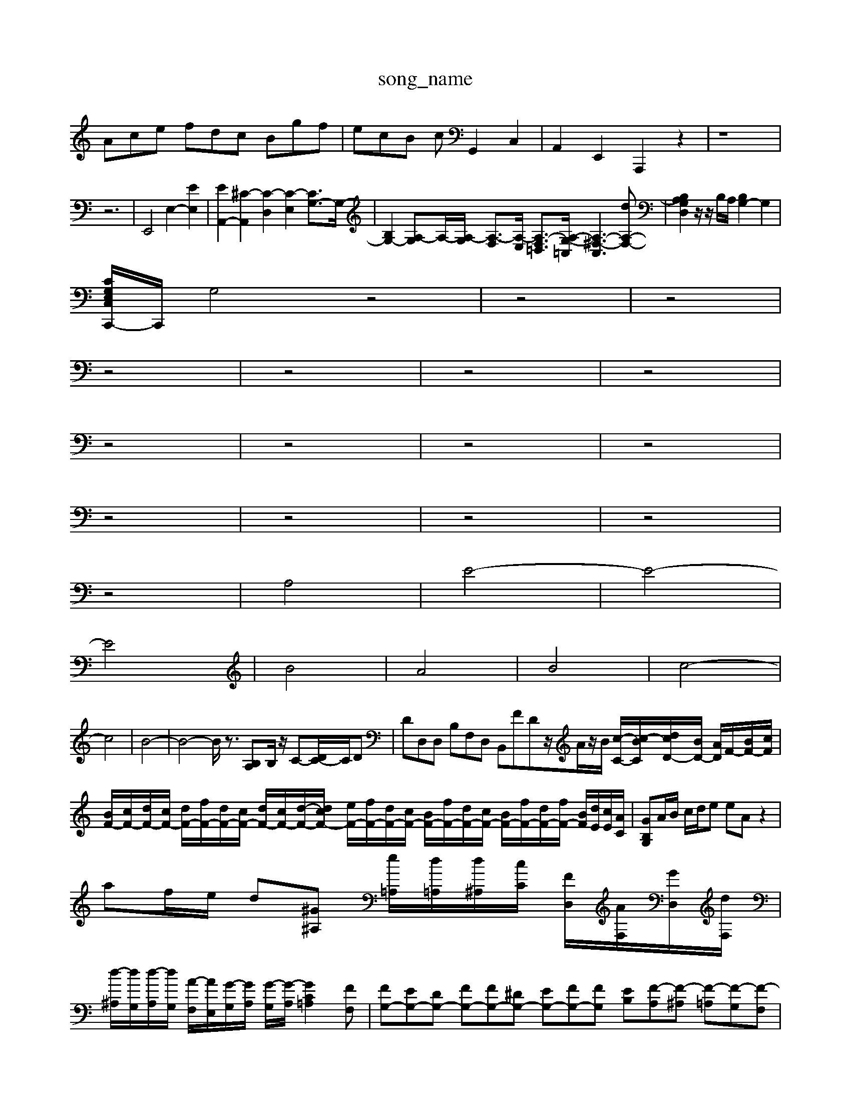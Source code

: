 X: 1
T:song_name
K:C % 0 sharps
V:1
%%MIDI program 40
%%MIDI program 45
%%MIDI program 44
Ace fdc Bgf| \
ecB cG,,2 C,2| \
A,,2 E,,2 A,,,2 z2| \
z8|
z6| \
E,,4 E,2- [EE,]2| \
[EA,,-]2 [^C-A,,]2 [C-D,]2 [C-E,]2 [CG,-]3/2G,/2-| \
[B,G,-]2 [A,-G,]A,/2-[A,-G,]/2 [A,-F,]3/2[A,-E,]/2 [A,-F,-=D,]3/2[A,-G,-=C,]/2 [A,-^F,-C,]3[dA,-F,-]| \
[B,A,G,D,]2 z/2z/2B,/2A,/2 [B,G,-]2 G,2|
[CG,E,C,-C,,-]/2C,,/2[G,4| \
z4| \
z4| \
z4|
z4| \
z4| \
z4| \
z4|
z4| \
z4| \
z4| \
z4|
z4| \
z4| \
z4| \
z4|
z4| \
A,4| \
E4-| \
E4-|
E4| \
B4| \
A4| \
B4| \
c4-|
c4| \
B4-| \
B4-B/2z3/2 [B,A,]B,/2z/2 C-[DC-]/2C/2D| \
DD,D, B,F,D, B,,FDz/2A/2z/2B/2 [c-C-]/2[c-BC-]/2[dcD-]/2[BD-]/2 [AD]/2F/2-[BF-]/2[cF]/2| \
[BF-]/2[cF-]/2[dF-]/2[cF-]/2 [dF-]/2[fF-]/2[dF-]/2[cF-]/2 [dF-]/2[cF-]/2[d-F-]/2[dcF-]/2 [eF-]/2[fF-]/2[dF-]/2[cF-]/2 [BF-]/2[fF-]/2[dF-]/2[cF-]/2 [BF-]/2[fF-]/2[dF-]/2[fF-]/2 [BF]/2[dE]/2[cE]/2[AC]/2| \
[GB,G,]A/2B/2 c/2d/2e eA z2|
af/2e/2 d[^G^A,] [e=A,]/2[d=A,]/2[d^A,]/2[cC]/2 [FD,]/2[AF,]/2[GD,]/2[dF,]/2| \
[d-^A,]/2[dG,]/2[d-A,]/2[dG,]/2 [A-F,]/2[AE,]/2[G-G,]/2[GA,]/2 [G-G,]/2[G-A,]/2[G-C=A,]2[FF,]| \
[FG,-][EG,-][DG,-] [FG,-][FG,-][^DG,-] [EG,-][FG,-][F-G,] [E-B,][F-A,][F-^A,] [F-=A,][F-G,][F-F,]|
[FG,-]/2[^A,G,-]/2[=A,G,-]/2[G,F,-]/2 [F,-F,]/2[F,E,]/2z/2z/2| \
[G,-D,-B,,-]/2[^G,F,D,B,,]/2z6z| \
z6|
^DA]3[cA] [BD]3[cE]| \
[A^F]3/2z3/2 d/2^c/2d/2B/2 c/2-[=dc]/2z/2^F/2| \
G<^F G<E [FD-]2| \
[E-D]3/2E/2- [E-B,]2 [EE-]3/2E/2- [^F-E]2| \
[^F^D]4 E4-|
E4- [E-A,,]/2[GDC,]/2E,/2G,/2 [B,-^F,]/2[B,/2| \
^F,2| \
G,2-|
G,2-| \
[G,-E,-]2| \
[G,-E,]2| \
[G,A,,-]3/2A,,/2-|
[^F,-A,,]2| \
[^F,-C,]2| \
[^F,B,,-]3/2B,,/2| \
A,,2|
G,,2| \
C,2| \
A,,2| \
F,2-|
F,2-| \
F,3/2z/2| \
F,2| \
E,2-|
E,2-| \
[B,-E,-]2| \
[B,E,-]2| \
[B-E-E]2| \
[B-B,]2| \
[B-D-]2|
[B-D]2| \
[B-B,]2| \
[B-D]2| \
[BB,-]2| \
[AB,-]2| \
[AB,-]2| \
[BB,-]2|
[GB,-]2| \
[GB,-]2| \
[^FB,-]2| \
[BB,-]2|
[^G-B,-D-][g-f]3/2a/2- [a-g-]2[a-g]/2a/2 [^fAD]2| \
[g^AD]2 a3/2=g/2 a/2^a/2=a/2^g/2 a/2=f/2g/2e/2| \
f/2e/2f/2g/2 f/2e/2d/2c/2 B/2G/2d/2c/2 B/2d/2A/2d/2| \
B/2f/2d/2B/2 G/2B/2D/2E/2 G/2B/2c/2e/2 d/2z/2z/2z/2| \
G/2A/2B/2c/2 d/2e/2f/2d/2 e/2d/2c/2B/2 A/2G/2F,,/2-|
C,/2-[E,-C,]/2E,| \
G,,3/2C,/2-| \
C,/2-[E,-C,]/2E,| \
G,,3/2F,,/2-|
F,,/2-[G,,-F,,]/2G,,| \
F,,3/2G,,/2-| \
G,,/2-[C,-G,,,]/2C,| \
E,3/2G,,/2-| \
G,,/2-[C,-G,,]/2C,| \
E,3/2G,/2-|
G,/2-[G,F,-]/2F,| \
G,3/2C/2-| \
C/2-[CB,-]/2B,| \
F3/2E/2-|
E/2-[ED-]/2D| \
E3/2G/2-| \
G/2-[GD-]/2D| \
E3/2C/2-|
C/2-[E-C]/2E| \
G3/2c/2-| \
c/2-[c^D-]/2D| \
D3/2^A/2-|
^A/2-[AG-]/2G| \
EF/2E/2| \
F/2E/2F/2E/2| \
F/2E/2F/2E/2|
F/2E/2F/2E/2 D/2E/2F/2G/2A/2F/2| \
GED EFE FFD| \
D3/2z2B,/2D/2F/2 E/2G/2B,/2G/2| \
A,/2^A,/2=A,/2^G,/2A,/2 E,/2=F,/2D,/2E,/2^C,/2D,/2 B,,C,A,,| \
[E,-A,,]2 [E,B,,]2 [^G,-E,][G,C,] [^F,-D,][F,C,]|
B,,-[^F,B,,-] [^G,B,,-][A,B,,] B,-[B,B,,] [=F-C,][FD,]| \
[B,E,-][A,E,-] [^G,E,-][^F,E,] [D,G,,]2 [D,B,,]2| \
[E,-B,,][E,-E,,] [E,-A,,]3[E,-G,,] [E,C,]4| \
B,,4 z4| \
A,,2- [cA,,]2 

X: 1
T: from /Users/maxime/Programming/PWS/Miniforge_install/M_BACH_NEW_MIDI_V3/training_data/reg1.mid
M: 3/